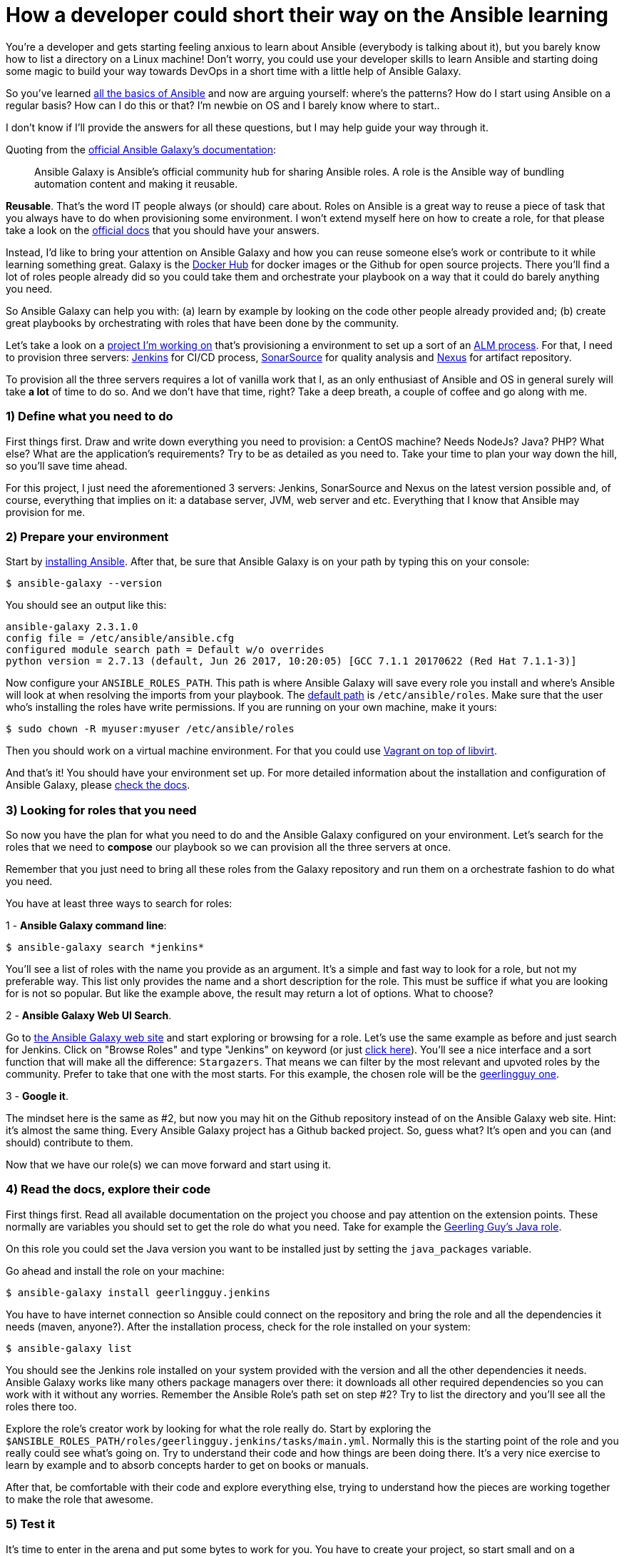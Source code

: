 = How a developer could short their way on the Ansible learning
// See https://hubpress.gitbooks.io/hubpress-knowledgebase/content/ for information about the parameters.
:hp-image: /covers/galaxy_cover.jpg
:published_at: 2017-08-18
:hp-tags: Ansible, Ansible_Galaxy
:hp-alt-title: ...or how Ansible Galaxy can short your way to awesomeness

You're a developer and gets starting feeling anxious to learn about Ansible (everybody is talking about it), but you barely know how to list a directory on a Linux machine! Don't worry, you could use your developer skills to learn Ansible and starting doing some magic to build your way towards DevOps in a short time with a little help of Ansible Galaxy.

So you've learned http://docs.ansible.com/ansible/latest/intro.html[all the basics of Ansible] and now are arguing yourself: where's the patterns? How do I start using Ansible on a regular basis? How can I do this or that? I'm newbie on OS and I barely know where to start..

I don't know if I'll provide the answers for all these questions, but I may help guide your way through it.

Quoting from the https://galaxy.ansible.com/intro[official Ansible Galaxy's documentation]:
____
Ansible Galaxy is Ansible’s official community hub for sharing Ansible roles. A role is the Ansible way of bundling automation content and making it reusable.
____

**Reusable**. That's the word IT people always (or should) care about. Roles on Ansible is a great way to reuse a piece of task that you always have to do when provisioning some environment. I won't extend myself here on how to create a role, for that please take a look on the http://docs.ansible.com/ansible/latest/playbooks_roles.html[official docs] that you should have your answers.

Instead, I'd like to bring your attention on Ansible Galaxy and how you can reuse someone else's work or contribute to it while learning something great. Galaxy is the https://hub.docker.com/[Docker Hub] for docker images or the Github for open source projects. There you'll find a lot of roles people already did so you could take them and orchestrate your playbook on a way that it could do barely anything you need.

So Ansible Galaxy can help you with: (a) learn by example by looking on the code other people already provided and; (b) create great playbooks by orchestrating with roles that have been done by the community.

Let's take a look on a https://bitbucket.org/tecnobizz/vagrant-alm[project I'm working on] that's provisioning a environment to set up a sort of an https://en.wikipedia.org/wiki/Application_lifecycle_management[ALM process]. For that, I need to provision three servers: https://jenkins.io/[Jenkins] for CI/CD process, https://www.sonarsource.com/[SonarSource] for quality analysis and http://www.sonatype.org/nexus/[Nexus] for artifact repository.

To provision all the three servers requires a lot of vanilla work that I, as an only enthusiast of Ansible and OS in general surely will take *a lot* of time to do so. And we don't have that time, right? Take a deep breath, a couple of coffee and go along with me.

=== 1) Define what you need to do

First things first. Draw and write down everything you need to provision: a CentOS machine? Needs NodeJs? Java? PHP? What else? What are the application's requirements? Try to be as detailed as you need to. Take your time to plan your way down the hill, so you'll save time ahead.

For this project, I just need the aforementioned 3 servers: Jenkins, SonarSource and Nexus on the latest version possible and, of course, everything that implies on it: a database server, JVM, web server and etc. Everything that I know that Ansible may provision for me.

=== 2) Prepare your environment

Start by http://docs.ansible.com/ansible/latest/intro_installation.html[installing Ansible]. After that, be sure that Ansible Galaxy is on your path by typing this on your console:

```
$ ansible-galaxy --version
```

You should see an output like this:

```
ansible-galaxy 2.3.1.0
config file = /etc/ansible/ansible.cfg
configured module search path = Default w/o overrides
python version = 2.7.13 (default, Jun 26 2017, 10:20:05) [GCC 7.1.1 20170622 (Red Hat 7.1.1-3)]
```

Now configure your `ANSIBLE_ROLES_PATH`. This path is where Ansible Galaxy will save every role you install and where's Ansible will look at when resolving the imports from your playbook. The http://docs.ansible.com/ansible/latest/galaxy.html#roles-path[default path] is `/etc/ansible/roles`. Make sure that the user who's installing the roles have write permissions. If you are running on your own machine, make it yours:

```
$ sudo chown -R myuser:myuser /etc/ansible/roles
```

Then you should work on a virtual machine environment. For that you could use http://docs.ansible.com/ansible/latest/guide_vagrant.html[Vagrant on top of libvirt].

And that's it! You should have your environment set up. For more detailed information about the installation and configuration of Ansible Galaxy, please http://docs.ansible.com/ansible/latest/galaxy.html[check the docs].


=== 3) Looking for roles that you need

So now you have the plan for what you need to do and the Ansible Galaxy configured on your environment. Let's search for the roles that we need to **compose** our playbook so we can provision all the three servers at once.

Remember that you just need to bring all these roles from the Galaxy repository and run them on a orchestrate fashion to do what you need.

You have at least three ways to search for roles:

1 - **Ansible Galaxy command line**: 

```
$ ansible-galaxy search *jenkins*
```

You'll see a list of roles with the name you provide as an argument. It's a simple and fast way to look for a role, but not my preferable way. This list only provides the name and a short description for the role. This must be suffice if what you are looking for is not so popular. But like the example above, the result may return a lot of options. What to choose?

2 - **Ansible Galaxy Web UI Search**. 

Go to https://galaxy.ansible.com/[the Ansible Galaxy web site] and start exploring or browsing for a role. Let's use the same example as before and just search for Jenkins. Click on "Browse Roles" and type "Jenkins" on keyword (or just https://galaxy.ansible.com/list#/roles?page=1&page_size=10&autocomplete=jenkins[click here]). You'll see a nice interface and a sort function that will make all the difference: `Stargazers`. That means we can filter by the most relevant and upvoted roles by the community. Prefer to take that one with the most starts. For this example, the chosen role will be the https://galaxy.ansible.com/geerlingguy/jenkins/[geerlingguy one].

3 - **Google it**. 

The mindset here is the same as #2, but now you may hit on the Github repository instead of on the Ansible Galaxy web site. Hint: it's almost the same thing. Every Ansible Galaxy project has a Github backed project. So, guess what? It's open and you can (and should) contribute to them.

Now that we have our role(s) we can move forward and start using it.

=== 4) Read the docs, explore their code

First things first. Read all available documentation on the project you choose and pay attention on the extension points. These normally are variables you should set to get the role do what you need. Take for example the https://github.com/geerlingguy/ansible-role-java[Geerling Guy's Java role].

On this role you could set the Java version you want to be installed just by setting the `java_packages` variable.

Go ahead and install the role on your machine:

```
$ ansible-galaxy install geerlingguy.jenkins
```

You have to have internet connection so Ansible could connect on the repository and bring the role and all the dependencies it needs (maven, anyone?). After the installation process, check for the role installed on your system:

```
$ ansible-galaxy list
```

You should see the Jenkins role installed on your system provided with the version and all the other dependencies it needs. Ansible Galaxy works like many others package managers over there: it downloads all other required dependencies so you can work with it without any worries. Remember the Ansible Role's path set on step #2? Try to list the directory and you'll see all the roles there too.

Explore the role's creator work by looking for what the role really do. Start by exploring the `$ANSIBLE_ROLES_PATH/roles/geerlingguy.jenkins/tasks/main.yml`. Normally this is the starting point of the role and you really could see what's going on. Try to understand their code and how things are been doing there. It's a very nice exercise to learn by example and to absorb concepts harder to get on books or manuals.

After that, be comfortable with their code and explore everything else, trying to understand how the pieces are working together to make the role that awesome.

=== 5) Test it

It's time to enter in the arena and put some bytes to work for you. You have to create your project, so start small and on a directory, create a tree like this one:

```
├── project.yml
├── group_vars
│   ├── all.yml
├── inventory.ini
├── meta
│   └── main.yml
├── requirements.yml
```

Let's describe one by one:

1 - `project.yml`: this will be the starting point of your project, so rename it as you pleased. To start using the role we've just installed, open the file and put this on it:

```
- name: Deploy Jenkins CI
  hosts: jenkins_server
  remote_user: the_user
  become: yes

  roles:
    - geerlingguy.jenkins
```

We are creating a task to just run the role given it a name, defining a host and the user who will run the process on the target machine. Please note that is beyond of the scope of this post to create a container or a virtual machine where the Ansible will run. I suggest https://www.ansible.com/docker[Docker] or https://www.vagrantup.com/docs/provisioning/ansible.html[Vagrant] to do so.

2 - `inventori.ini` is the file to list the machines Ansible will provision. Read more about it http://docs.ansible.com/ansible/latest/intro_inventory.html[here]. Remember that the `hosts` property described on #1 should match the host created on this file, for example:

```
[jenkins_server]
192.168.0.32
```

3 - `group_vars/all.yml`. Remember about the "role's extension points" I mentioned on step #4? This file contains all the variables that we need to set to configure the role to do what we want. So, go ahead and define the java version for the Jenkins:

```
java_packages:
  - java-1.8.0-openjdk
```

This variable is mentioned on `geerlingguy.java` role that is a dependency from `geerlingguy.jenkins`. Isn't cool how roles can stick together to do great things?

4 - `meta/main.yml`. On this file we are going to list all the dependencies we need from the roles:

```
dependencies:
  - geerlingguy.jenkins
```

This way we can tell Ansible that we need this role to perform our tasks.

5 - `requirements.yml`. Besides the name, this isn't a required file for your project, but it's very handy because we can list all Ansible Galaxy's roles that we need and download then with just one command line:

```
$ ansible-galaxy -r requirements.xml
```

Go ahead and start to provision. Your Jenkins server should be provisioned on your environment and you can start making CI/CD jobs.

=== The Bottom Line

Now it's time to shine. Gather every role you could search for that you are going to use on your project and start chaining them together for awesomeness. In a short time you'll be creating your own roles, contributing for the ones already on the community and do a great job on your own playbooks. Just to help you out, take a look https://bitbucket.org/tecnobizz/vagrant-alm[at this project] that I did to provision all the three servers for a ALM process I was talking about at the begining of this post. There I orchestrate a simple playbook to create all the three machines using just three tasks: provision Jenkins, Sonar Source and Nexus.

See you next time.
